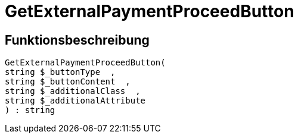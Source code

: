 = GetExternalPaymentProceedButton
:lang: de
// include::{includedir}/_header.adoc[]
:keywords: GetExternalPaymentProceedButton
:position: 387

//  auto generated content Thu, 06 Jul 2017 00:10:04 +0200
== Funktionsbeschreibung

[source,plenty]
----

GetExternalPaymentProceedButton(
string $_buttonType  ,
string $_buttonContent  ,
string $_additionalClass  ,
string $_additionalAttribute
) : string

----

